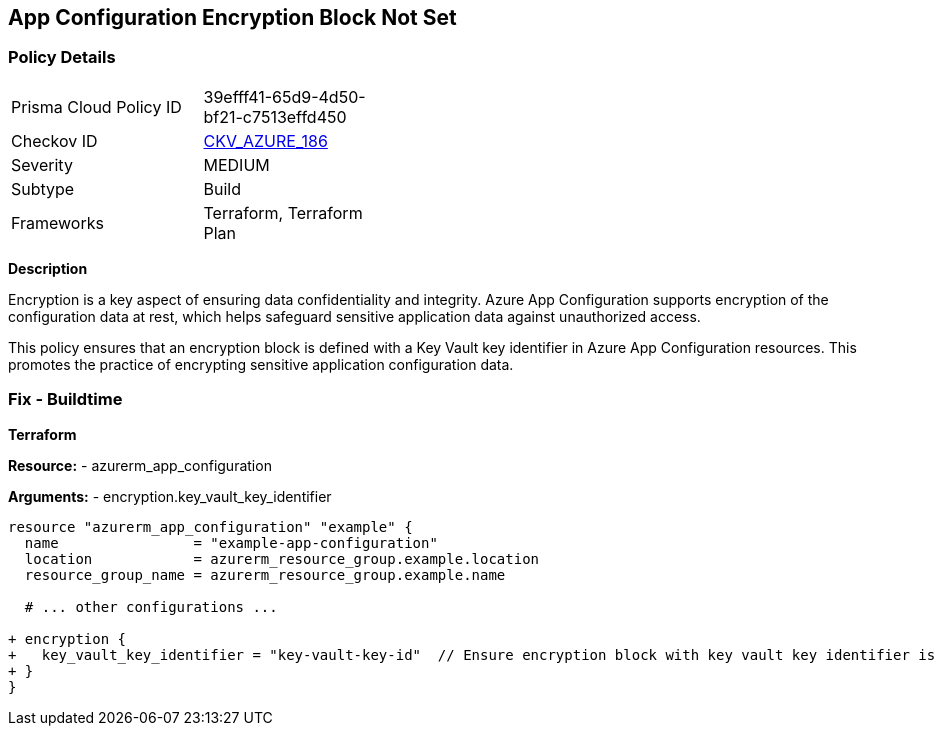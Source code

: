 == App Configuration Encryption Block Not Set
// Ensure App configuration encryption block is set.

=== Policy Details

[width=45%]
[cols="1,1"]
|=== 
|Prisma Cloud Policy ID 
| 39efff41-65d9-4d50-bf21-c7513effd450

|Checkov ID 
| https://github.com/bridgecrewio/checkov/tree/main/checkov/terraform/checks/resource/azure/AppConfigEncryption.py[CKV_AZURE_186]

|Severity
|MEDIUM

|Subtype
|Build

|Frameworks
|Terraform, Terraform Plan

|=== 

*Description*

Encryption is a key aspect of ensuring data confidentiality and integrity. Azure App Configuration supports encryption of the configuration data at rest, which helps safeguard sensitive application data against unauthorized access.

This policy ensures that an encryption block is defined with a Key Vault key identifier in Azure App Configuration resources. This promotes the practice of encrypting sensitive application configuration data.

=== Fix - Buildtime

*Terraform*

*Resource:* 
- azurerm_app_configuration

*Arguments:* 
- encryption.key_vault_key_identifier

[source,terraform]
----
resource "azurerm_app_configuration" "example" {
  name                = "example-app-configuration"
  location            = azurerm_resource_group.example.location
  resource_group_name = azurerm_resource_group.example.name
  
  # ... other configurations ...

+ encryption {
+   key_vault_key_identifier = "key-vault-key-id"  // Ensure encryption block with key vault key identifier is set
+ }
}
----

